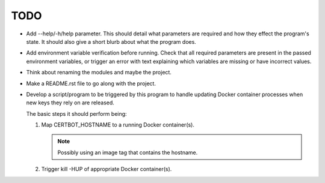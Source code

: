 TODO
====

*  Add --help/-h/help parameter. This should detail what parameters are
   required and how they effect the program's state. It should also give
   a short blurb about what the program does.

*  Add environment variable verification before running. Check that all
   required parameters are present in the passed environment variables,
   or trigger an error with text explaining which variables are missing
   or have incorrect values.

*  Think about renaming the modules and maybe the project.

*  Make a README.rst file to go along with the project.

*  Develop a script/program to be triggered by this program to handle
   updating Docker container processes when new keys they rely on are
   released.

   The basic steps it should perform being:

   #. Map CERTBOT_HOSTNAME to a running Docker container(s).

      .. note:: Possibly using an image tag that contains the hostname.

   #. Trigger kill -HUP of appropriate Docker container(s).
